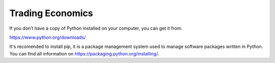 Trading Economics
=================

If you don’t have a copy of Python installed on your computer, you can get it from:

https://www.python.org/downloads/ 

It's recomended to install pip, it is a package management system used to manage software packages written in Python. 
You can find all information on https://packaging.python.org/installing/. 